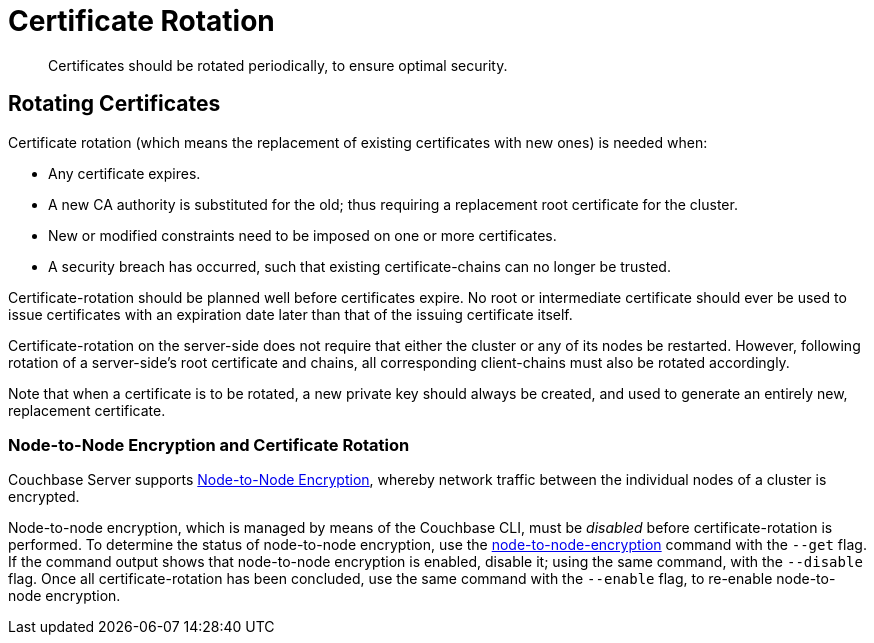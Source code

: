 = Certificate Rotation

[abstract]
Certificates should be rotated periodically, to ensure optimal security.

[#rotating-server-certificates]
== Rotating Certificates

Certificate rotation (which means the replacement of existing certificates with new ones) is needed when:

* Any certificate expires.
* A new CA authority is substituted for the old; thus requiring a replacement root certificate for the cluster.
* New or modified constraints need to be imposed on one or more certificates.
* A security breach has occurred, such that existing certificate-chains can no longer be trusted.

Certificate-rotation should be planned well before certificates expire.
No root or intermediate certificate should ever be used to issue certificates with an expiration date later than that of the issuing certificate itself.

Certificate-rotation on the server-side does not require that either the cluster or any of its nodes be restarted.
However, following rotation of a server-side's root certificate and chains, all corresponding client-chains must also be rotated accordingly.

Note that when a certificate is to be rotated, a new private key should always be created, and used to generate an entirely new, replacement certificate.

[#node-to-node-encryption-and-certificate-rotation]
=== Node-to-Node Encryption and Certificate Rotation

Couchbase Server supports xref:learn:clusters-and-availability/node-to-node-encryption.adoc[Node-to-Node Encryption], whereby network traffic between the individual nodes of a cluster is encrypted.

Node-to-node encryption, which is managed by means of the Couchbase CLI, must be _disabled_ before certificate-rotation is performed.
To determine the status of node-to-node encryption, use the xref:cli:cbcli/couchbase-cli-node-to-node-encryption.adoc[node-to-node-encryption] command with the `--get` flag.
If the command output shows that node-to-node encryption is enabled, disable it; using the same command, with the `--disable` flag.
Once all certificate-rotation has been concluded, use the same command with the `--enable` flag, to re-enable node-to-node encryption.
